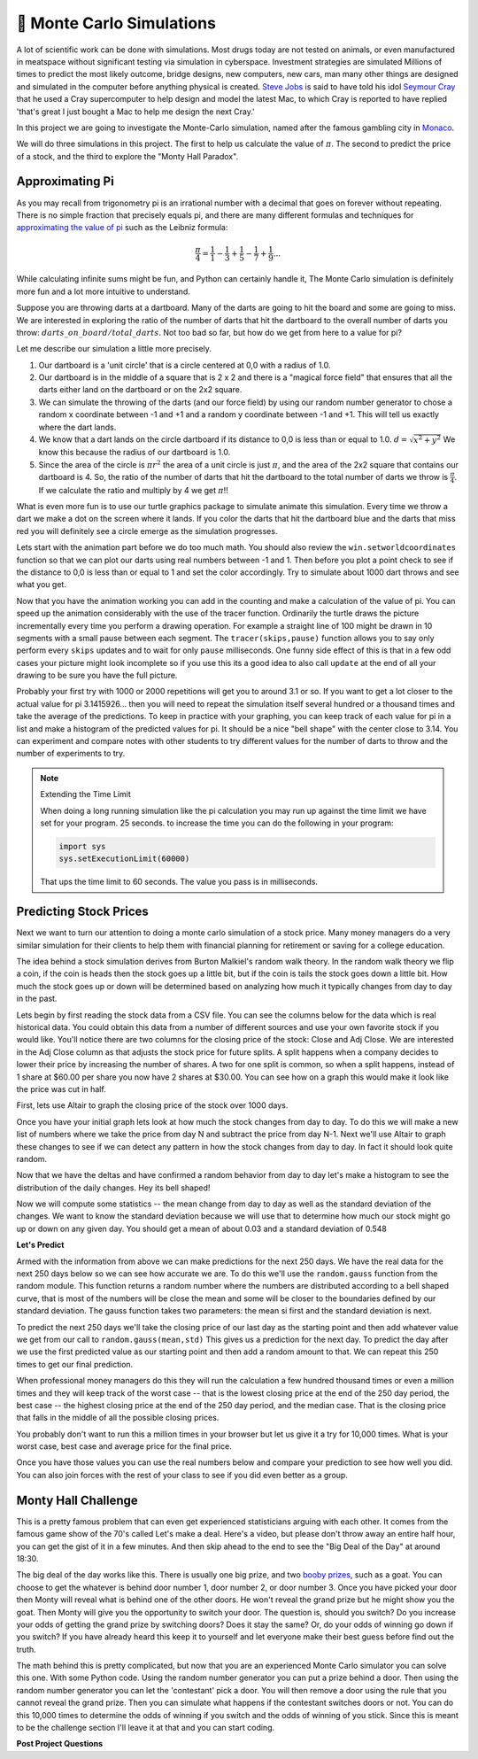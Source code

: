 🤔 Monte Carlo Simulations
============================

A lot of scientific work can be done with simulations.  Most drugs today are not tested on animals, or even manufactured in meatspace without significant testing via simulation in cyberspace. Investment strategies are simulated Millions of times to predict the most likely outcome, bridge designs, new computers, new cars, man many other things are designed and simulated in the computer before anything physical is created.  `Steve Jobs <https://en.wikipedia.org/wiki/Steve_Jobs>`_ is said to have told his idol `Seymour Cray <https://en.wikipedia.org/wiki/Seymour_Cray>`_ that he used a Cray supercomputer to help design and model the latest Mac, to which Cray is reported to have replied 'that's great I just bought a Mac to help me design the next Cray.'

In this project we are going to investigate the Monte-Carlo simulation, named after the famous gambling city in `Monaco <https://www.google.com/maps/place/Monte+Carlo,+Monaco-Ville,+Monaco/@43.7261188,7.2865825,11z/data=!4m5!3m4!1s0x12cdc287dedfadcd:0xee15296ed95b686c!8m2!3d43.7400718!4d7.4266436>`_.  

We will do three simulations in this project.  The first to help us calculate the value of :math:`\pi`. The second to predict the price of a stock, and the third to explore the "Monty Hall Paradox".

Approximating Pi
----------------

As you may recall from trigonometry pi is an irrational number with a decimal that goes on forever without repeating.  There is no simple fraction that precisely equals pi, and there are many different formulas and techniques for `approximating the value of pi <https://en.wikipedia.org/wiki/Approximations_of_%CF%80#Practical_approximations>`_ such as the Leibniz formula:

.. math::

    \frac{\pi}{4} = \frac{1}{1} - \frac{1}{3} + \frac{1}{5} - \frac{1}{7} + \frac{1}{9} ...

While calculating infinite sums might be fun, and Python can certainly handle it, The Monte Carlo simulation is definitely more fun and a lot more intuitive to understand.

Suppose you are throwing darts at a dartboard.  Many of the darts are going to hit the board and some are going to miss.  We are interested in exploring the ratio of the number of darts that hit the dartboard to the overall number of darts you throw:  :math:`darts\_on\_board / total\_darts`.  Not too bad so far, but how do we get from here to a value for pi?

Let me describe our simulation a little more precisely.

1.  Our dartboard is a 'unit circle' that is a circle centered at 0,0 with a radius of 1.0.
2.  Our dartboard is in the middle of a square that is 2 x 2 and there is a "magical force field" that ensures that all the darts either land on the dartboard or on the 2x2 square.
3.  We can simulate the throwing of the darts (and our force field) by using our random number generator to chose a random x coordinate between -1 and +1 and a random y coordinate between -1 and +1.  This will tell us exactly where the dart lands.
4.  We know that a dart lands on the circle dartboard if its distance to 0,0 is less than or equal to 1.0.  :math:`d = \sqrt{x^2 + y^2}`  We know this because the radius of our dartboard is 1.0.
5. Since the area of the circle is :math:`\pi r^2` the area of a unit circle is just :math:`\pi`, and the area of the 2x2 square that contains our dartboard is 4. So, the ratio of the number of darts that hit the dartboard to the total number of darts we throw is :math:`\frac{\pi}{4}`.  If we calculate the ratio and multiply by 4 we get :math:`\pi`!!

What is even more fun is to use our turtle graphics package to simulate animate this simulation.  Every time we throw a dart we make a dot on the screen where it lands.  If you color the darts that hit the dartboard blue and the darts that miss red you will definitely see a circle emerge as the simulation progresses.

Lets start with the animation part before we do too much math.  You should also review the ``win.setworldcoordinates`` function so that we can plot our darts using real numbers between -1 and 1.  Then before you plot a point check to see if the distance to 0,0 is less than or equal to 1 and set the color accordingly.
Try to simulate about 1000 dart throws and see what you get.

.. activecode:: act_monte_1
    :nocodelens:

    #your code here
    # recommend myturtle.tracer(12,25) for faster animation


Now that you have the animation working you can add in the counting and make a calculation of the value of pi.  You can speed up the animation considerably with the use of the tracer function.  Ordinarily the turtle draws the picture incrementally every time you perform a drawing operation.  For example a straight line of 100 might be drawn in 10 segments with a small pause between each segment.  The ``tracer(skips,pause)`` function allows you to say only perform every ``skips`` updates and to wait for only ``pause`` milliseconds.  One funny side effect of this is that in a few odd cases your picture might look incomplete so if you use this its a good idea to also call ``update`` at the end of all your drawing to be sure you have the full picture.


.. activecode:: act_monte_2
    :nocodelens:


Probably your first try with 1000 or 2000 repetitions will get you to around 3.1 or so.  If you want to get a lot closer to the actual value for pi 3.1415926... then you will need to repeat the simulation itself several hundred  or a thousand times and take the average of the predictions.  To keep in practice with your graphing, you can keep track of each value for pi in a list and make a histogram of the predicted values for pi.  It should be a nice "bell shape" with the center close to 3.14.   You can experiment and compare notes with other students to try different values for the number of darts to throw and the number of experiments to try.

.. note:: Extending the Time Limit

    When doing a long running simulation like the pi calculation you may run up against the time limit we have set for your program.  25 seconds.  to increase the time you can do the following in your program:

    .. code-block:: python
        
        import sys
        sys.setExecutionLimit(60000)

    That ups the time limit to 60 seconds.  The value you pass is in milliseconds.


.. activecode:: act_monte_3



Predicting Stock Prices
-----------------------

Next we want to turn our attention to doing a monte carlo simulation of a stock price.  Many money managers do a very similar simulation for their clients to help them with financial planning for retirement or saving for a college education.

The idea behind a stock simulation derives from Burton Malkiel's random walk theory.  In the random walk theory we flip a coin, if the coin is heads then the stock goes up a little bit, but if the coin is tails the stock goes down a little bit.  How much the stock goes up or down will be determined based on analyzing how much it typically changes from day to day in the past.

Lets begin by first reading the stock data from a CSV file.  You can see the columns below for the data which is real historical data.  You could obtain this data from a number of different sources and use your own favorite stock if you would like.  You'll notice there are two columns for the closing price of the stock:  Close and Adj Close.  We are interested in the Adj Close column as that adjusts the stock price for future splits.  A split happens when a company decides to lower their price by increasing the number of shares.  A two for one split is common, so when a split happens, instead of 1 share at $60.00 per share you now have 2 shares at $30.00.  You can see how on a graph this would make it look like the price was cut in half.

.. datafile:: AAPL_train.csv
    :fromfile: AAPL_train.csv


First, lets use Altair to graph the closing price of the stock over 1000 days.

.. activecode:: act_monte_4
    :nocodelens:

Once you have your initial graph lets look at how much the stock changes from day to day.  To do this we will make a new list of numbers where we take the price from day N and subtract the price from day N-1.   Next we'll use Altair to graph these changes to see if we can detect any pattern in how the stock changes from day to day.  In fact it should look quite random.  

.. activecode:: act_monte_5
    :nocodelens:


Now that we have the deltas and have confirmed a random behavior from day to day let's make a histogram to see the distribution of the daily changes.  Hey its bell shaped!

.. activecode:: act_monte_6
    :nocodelens:

Now we will compute some statistics -- the mean change from day to day as well as the standard deviation of the changes.  We want to know the standard deviation because we will use that to determine how much our stock might go up or down on any given day. You should get a mean of about 0.03 and a standard deviation of 0.548


**Let's Predict**

Armed with the information from above we can make predictions for the next 250 days.  We have the real data for the next 250 days below so we can see how accurate we are.  To do this we'll use the ``random.gauss`` function from the random module.  This function returns a random number where the numbers are distributed according to a bell shaped curve, that is most of the numbers will be close the mean and some will be closer to the boundaries defined by our standard deviation.  The gauss function takes two parameters: the mean si first and the standard deviation is next.

To predict the next 250 days we'll take the closing price of our last day as the starting point and then add whatever value we get from our call to ``random.gauss(mean,std)``  This gives us a prediction for the next day. To predict the day after we use the first predicted value as our starting point and then add a random amount to that.  We can repeat this 250 times to get our final prediction.

When professional money managers do this they will run the calculation a few hundred thousand times or even a million times and they will keep track of the worst case -- that is the lowest closing price at the end of the 250 day period, the best case -- the highest closing price at the end of the 250 day period, and the median case.  That is the closing price that falls in the middle of all the possible closing prices.

You probably don't want to run this a million times in your browser but let us give it a try for 10,000 times.  What is your worst case, best case and average price for the final price.

.. activecode:: act_monte_7


Once you have those values you can use the real numbers below and compare your prediction to see how well you did.   You can also join forces with the rest of your class to see if you did even better as a group.


.. datafile:: AAPL_test.csv
    :fromfile: AAPL_test.csv






Monty Hall Challenge
--------------------

This is a pretty famous problem that can even get experienced statisticians arguing with each other.  It comes from the famous game show of the 70's called Let's make a deal.  Here's a video, but please don't throw away an entire half hour, you can get the gist of it in a few minutes.  And then skip ahead to the end to see the "Big Deal of the Day" at around 18:30.

.. youtube:: 5-pEPE4LCFE
    :height: 315
    :width: 420
    :align: left


The big deal of the day works like this. There is usually one big prize, and  two `booby prizes <https://en.wikipedia.org/wiki/Booby_prize>`_, such as a goat. You can choose to get the whatever is behind door number 1, door number 2, or door number 3.  Once you have picked your door then Monty will reveal what is behind one of the other doors.  He won't reveal the grand prize but he might show you the goat.  Then Monty will give you the opportunity to switch your door.  The question is, should you switch?  Do you increase your odds of getting the grand prize by switching doors?  Does it stay the same?  Or, do your odds of winning go down if you switch?  If you have already heard this keep it to yourself and let everyone make their best guess before find out the truth.

The math behind this is pretty complicated, but now that you are an experienced Monte Carlo simulator you can solve this one. With some Python code.  Using the random number generator you can put a prize behind a door.  Then using the random number generator you can let the 'contestant' pick a door.  You will then remove a door using the rule that you cannot reveal the grand prize.  Then you can simulate what happens if the contestant switches doors or not.  You can do this 10,000 times to determine the odds of winning if you switch and the odds of winning of you stick. Since this is meant to be the challenge section I'll leave it at that and you can start coding.

.. activecode:: act_monte_8


**Post Project Questions**

.. poll:: LearningZone_10b
    :option_1: Comfort Zone
    :option_2: Learning Zone
    :option_3: Panic Zone

    During this project I was primarily in my...

.. poll:: Time_10b
    :option_1: Very little time
    :option_2: A reasonable amount of time
    :option_3: More time than is reasonable

    Completing this project took...

.. poll:: TaskValue_10b
    :option_1: Don't seem worth learning
    :option_2: May be worth learning
    :option_3: Are definitely worth learning

    Based on my own interests and needs, the things taught in this project...

.. poll:: Expectancy_10b
    :option_1: Definitely within reach
    :option_2: Within reach if I try my hardest
    :option_3: Out of reach no matter how hard I try

    For me to master the things taught in this project feels...
    
